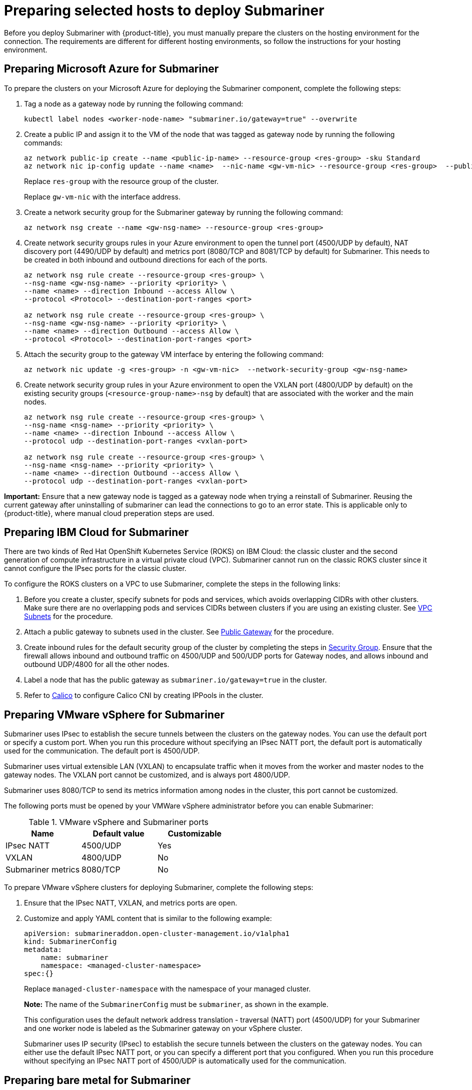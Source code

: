 [#preparing-selected-hosts-to-deploy-submariner]
= Preparing selected hosts to deploy Submariner

Before you deploy Submariner with {product-title}, you must manually prepare the clusters on the hosting environment for the connection. The requirements are different for different hosting environments, so follow the instructions for your hosting environment.

[#preparing-azure]
== Preparing Microsoft Azure for Submariner

To prepare the clusters on your Microsoft Azure for deploying the Submariner component, complete the following steps:

. Tag a node as a gateway node by running the following command:
+
----
kubectl label nodes <worker-node-name> "submariner.io/gateway=true" --overwrite
----

. Create a public IP and assign it to the VM of the node that was tagged as gateway node by running the following commands:
+
----
az network public-ip create --name <public-ip-name> --resource-group <res-group> -sku Standard
az network nic ip-config update --name <name>  --nic-name <gw-vm-nic> --resource-group <res-group>  --public-ip-address <public-ip-name>
----
+
Replace `res-group` with the resource group of the cluster.
+
Replace `gw-vm-nic` with the interface address.

. Create a network security group for the Submariner gateway by running the following command:
+
----
az network nsg create --name <gw-nsg-name> --resource-group <res-group>
----

. Create network security groups rules in your Azure environment to open the tunnel port (4500/UDP by default), NAT discovery port (4490/UDP by default) and metrics port (8080/TCP and 8081/TCP by default) for Submariner. This needs to be created in both inbound and outbound directions for each of the ports.
+
----
az network nsg rule create --resource-group <res-group> \
--nsg-name <gw-nsg-name> --priority <priority> \
--name <name> --direction Inbound --access Allow \
--protocol <Protocol> --destination-port-ranges <port>

az network nsg rule create --resource-group <res-group> \
--nsg-name <gw-nsg-name> --priority <priority> \
--name <name> --direction Outbound --access Allow \
--protocol <Protocol> --destination-port-ranges <port>
----

. Attach the security group to the gateway VM interface by entering the following command:
+
----
az network nic update -g <res-group> -n <gw-vm-nic>  --network-security-group <gw-nsg-name>
----

. Create network security group rules in your Azure environment to open the VXLAN port (4800/UDP by default) on the existing security groups (`<resource-group-name>-nsg` by default) that are associated with the worker and the main nodes.
+
----
az network nsg rule create --resource-group <res-group> \
--nsg-name <nsg-name> --priority <priority> \
--name <name> --direction Inbound --access Allow \
--protocol udp --destination-port-ranges <vxlan-port>

az network nsg rule create --resource-group <res-group> \
--nsg-name <nsg-name> --priority <priority> \
--name <name> --direction Outbound --access Allow \
--protocol udp --destination-port-ranges <vxlan-port>
----

**Important:** Ensure that a new gateway node is tagged as a gateway node when trying a reinstall of Submariner. Reusing the current gateway after uninstalling of submariner can lead the connections to go to an error state.
This is applicable only to {product-title}, where manual cloud preperation steps are used.

[#preparing-ibm]
== Preparing IBM Cloud for Submariner

There are two kinds of Red Hat OpenShift Kubernetes Service (ROKS) on IBM Cloud: the classic cluster and the second generation of compute infrastructure in a virtual private cloud (VPC). Submariner cannot run on the classic ROKS cluster since it cannot configure the IPsec ports for the classic cluster.

To configure the ROKS clusters on a VPC to use Submariner, complete the steps in the following links:

. Before you create a cluster, specify subnets for pods and services, which avoids overlapping CIDRs with other clusters. Make sure there are no overlapping pods and services CIDRs between clusters if you are using an existing cluster. See https://cloud.ibm.com/docs/openshift?topic=openshift-vpc-subnets#vpc_basics[VPC Subnets] for the procedure.

. Attach a public gateway to subnets used in the cluster. See https://cloud.ibm.com/docs/openshift?topic=openshift-vpc-subnets#vpc_basics_pgw[Public Gateway] for the procedure.

. Create inbound rules for the default security group of the cluster by completing the steps in https://cloud.ibm.com/docs/openshift?topic=openshift-vpc-network-policy#security_groups_ui[Security Group]. Ensure that the firewall allows inbound and outbound traffic on 4500/UDP and 500/UDP ports for Gateway nodes, and allows inbound and outbound UDP/4800 for all the other nodes.

. Label a node that has the public gateway as `submariner.io/gateway=true` in the cluster.

. Refer to https://submariner.io/operations/deployment/calico/[Calico] to configure Calico CNI by creating IPPools in the cluster.

[#preparing-vm]
== Preparing VMware vSphere for Submariner 

Submariner uses IPsec to establish the secure tunnels between the clusters on the gateway nodes. You can use the default port or specify a custom port. When you run this procedure without specifying an IPsec NATT port, the default port is automatically used for the communication. The default port is 4500/UDP. 

Submariner uses virtual extensible LAN (VXLAN) to encapsulate traffic when it moves from the worker and master nodes to the gateway nodes. The VXLAN port cannot be customized, and is always port 4800/UDP.

Submariner uses 8080/TCP to send its metrics information among nodes in the cluster, this port cannot be customized.

The following ports must be opened by your VMWare vSphere administrator before you can enable Submariner:

.VMware vSphere and Submariner ports
|===
| Name | Default value | Customizable 

| IPsec NATT
| 4500/UDP
| Yes

| VXLAN
| 4800/UDP
| No

| Submariner metrics
| 8080/TCP
| No
|===

To prepare VMware vSphere clusters for deploying Submariner, complete the following steps:

. Ensure that the IPsec NATT, VXLAN, and metrics ports are open.

. Customize and apply YAML content that is similar to the following example:
+
[source,yaml]
----
apiVersion: submarineraddon.open-cluster-management.io/v1alpha1
kind: SubmarinerConfig
metadata:
    name: submariner
    namespace: <managed-cluster-namespace>
spec:{}
----
+
Replace `managed-cluster-namespace` with the namespace of your managed cluster.
+
*Note:* The name of the `SubmarinerConfig` must be `submariner`, as shown in the example.
+
This configuration uses the default network address translation - traversal (NATT) port (4500/UDP) for your Submariner and one worker node is labeled as the Submariner gateway on your vSphere cluster.
+
Submariner uses IP security (IPsec) to establish the secure tunnels between the clusters on the gateway nodes. You can either use the default IPsec NATT port, or you can specify a different port that you configured. When you run this procedure without specifying an IPsec NATT port of 4500/UDP is automatically used for the communication.

[#preparing-bare]
== Preparing bare metal for Submariner

To prepare bare metal clusters for deploying Submariner, complete the following steps:

. Ensure that the IPsec NATT, VXLAN, and metrics ports are open.

. Customize and apply YAML content that is similar to the following example:
+
[source,yaml]
----
apiVersion: submarineraddon.open-cluster-management.io/v1alpha1
kind: SubmarinerConfig
metadata:
    name: submariner
    namespace: <managed-cluster-namespace>
spec:{}
----
+
Replace `managed-cluster-namespace` with the namespace of your managed cluster.
+
*Note:* The name of the `SubmarinerConfig` must be `submariner`, as shown in the example.
+
This configuration uses the default network address translation - traversal (NATT) port (4500/UDP) for your Submariner and one worker node is labeled as the Submariner gateway on your bare metal cluster.
+
Submariner uses IP security (IPsec) to establish the secure tunnels between the clusters on the gateway nodes. You can either use the default IPsec NATT port, or you can specify a different port that you configured. When you run this procedure without specifying an IPsec NATT port of 4500/UDP is automatically used for the communication.

See xref:../submariner/submariner_customizations.adoc#submariner-customizations[Customizing Submariner deployments] for information about the customization options. 

[#preparing-openstack]
== Preparing Red Hat OpenStack Platform for Submariner

You can use the `SubmarinerConfig` API to configure the Red Hat OpenStack Platform cluster to integrate with a Submariner deployment. To prepare Red Hat OpenStack Platform clusters for deploying Submariner, complete the following steps:

. Create a base 64-encoded file titled `clouds.yaml` with the authentication information for your Red Hat OpenStack Platform environment. The file should resemble the following example: 
+
[source,yaml]
----
clouds:
openstack:
auth:
   auth_url: https://rhos-d.infra.prod.upshift.rdu2.redhat.com:13000
   application_credential_id:
   application_credential_secret:
region_name: "regionOne"
interface: "public"
identity_api_version: 3
auth_type: "v3applicationcredential"
----

. Create a secret on your hub cluster in the namespace of your managed cluster that contains your Red Hat OpenStack Platform credential secret. 

.. Create a file named `openstack_secret.yaml` and add the following example content:
+
[source,yaml]
----
apiVersion: v1
kind: Secret
metadata:
   name: <managed-cluster-name>-rhos-creds
   namespace: <managed-cluster-namespace>
type: Opaque
data:
   clouds.yaml: <clouds.yaml>
   cloud : <rhos-cloud-name>
----
+
Replace `managed-cluster-name` with the name of your managed cluster. The value of `managed-cluster-name-rhos-creds` is your Red Hat OpenStack Platform credential secret name, which you can find in the cluster namespace of your hub cluster.
+
Replace `managed-cluster-namespace` with the namespace of your managed cluster.
+
Replace `clouds.yaml` with the path to your encoded Red Hat OpenStack Platform `clouds.yaml: $(base64 -w0 )` file.
+
Replace `rhos-cloud-name` with your encoded Red Hat OpenStack Platform cloud name `<cloud-name>: $base64 -w0 )`

.. Run the following command to apply the file:
+
----
oc apply -f openstack_secret.yaml
----

. If you created the managed cluster with {product-title-short}, or created the secret in the previous step, prepare the cluster.

.. Create a file named `submar_addon.yaml` with content that is similar to the following example: 
+
[source,yaml]
----
apiVersion: submarineraddon.open-cluster-management.io/v1alpha1
kind: SubmarinerConfig
metadata:
    name: submariner
    namespace: <managed-cluster-namespace>
spec:
    credentialsSecret:
      name: <managed-cluster-name>-rhos-creds
----
+
Replace `managed-cluster-namespace` with the namespace of your managed cluster.
+
Replace `managed-cluster-name` with the name of your managed cluster. The value of `managed-cluster-name-rhos-creds` is your Red Hat OpenStack Platform credential secret name, which you can find in the cluster namespace of your hub cluster.
+
*Note:* The name of the `SubmarinerConfig` custom resource must be `submariner`, as shown in the example.

.. Run the following command to apply the file:
+
----
oc apply -f submar_addon.yaml
----

This configuration automatically opens the Submariner required ports: network address translation - traversal (NATT) port (4500/UDP), virtual extensible LAN (VXLAN) port (4800/UCP), and Submariner metrics port (8080/TCP) on your RHOS instance. It also labels one worker node as the Submariner gateway and enables the public IP address of this node in your Red Hat OpenStack Platform cluster.

If you want to customize the Network Address Translation-Traversal (NATT) port, number of gateway nodes, or instance type of your gateway nodes for your deployment, see xref:../submariner/submariner_customizations.adoc#submariner-customizations[Customizing Submariner deployments] for the required steps.
